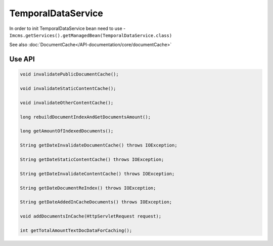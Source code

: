 TemporalDataService
===================

In order to init TemporalDataService bean need to use - ``Imcms.getServices().getManagedBean(TemporalDataService.class)``

.. note::
See also :doc:`DocumentCache</API-documentation/core/documentCache>`


Use API
-------

.. code-block:: jsp

    void invalidatePublicDocumentCache();

    void invalidateStaticContentCache();

    void invalidateOtherContentCache();

    long rebuildDocumentIndexAndGetDocumentsAmount();

    long getAmountOfIndexedDocuments();

    String getDateInvalidateDocumentCache() throws IOException;

    String getDateStaticContentCache() throws IOException;

    String getDateInvalidateContentCache() throws IOException;

    String getDateDocumentReIndex() throws IOException;

    String getDateAddedInCacheDocuments() throws IOException;

    void addDocumentsInCache(HttpServletRequest request);

    int getTotalAmountTextDocDataForCaching();